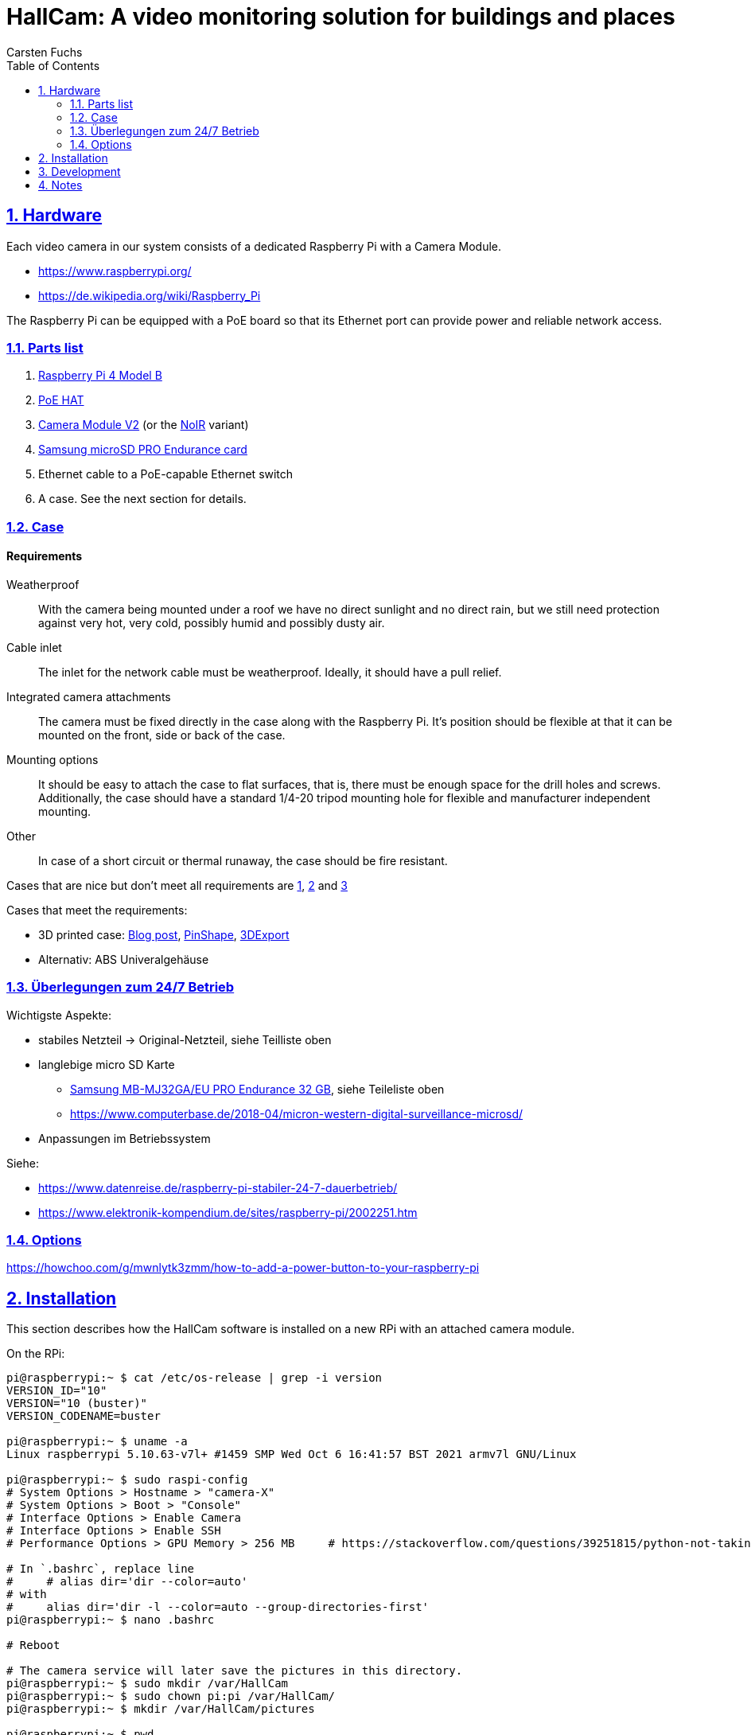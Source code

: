 // In PDF-Dateien, schreibe nicht „Chapter 2. Lori Konzepte“, sondern einfach nur „2. Lori Konzepte“.
:chapter-label:

// Binde die `docinfo.html` Datei in die HTML-Ausgabe ein.
// Siehe http://discuss.asciidoctor.org/Dealing-with-screenshots-td5271.html
// für Details ("private" scheint nur mit adoc-Suffix zu funktionieren).
:docinfo: shared

// Das Verzeichnis, in dem image: und image:: nach den Bildern suchen.
:imagesdir: ./images


= HallCam: A video monitoring solution for buildings and places
Carsten Fuchs
:doctype: book
:title-logo-image: image:Titelbild.png[Logo, 236, 240]
:toc: left
:toclevels: 3
:sectnums:
:sectlinks:
:icons: font
:source-highlighter: rouge
:experimental:    // Um kbd:[F11] benutzen zu können.


== Hardware

Each video camera in our system consists of a dedicated Raspberry Pi with a Camera Module.

  - https://www.raspberrypi.org/
  - https://de.wikipedia.org/wiki/Raspberry_Pi

The Raspberry Pi can be equipped with a PoE board so that its Ethernet port can provide power and reliable network access.


=== Parts list

  1. https://www.raspberrypi.org/products/raspberry-pi-4-model-b/[Raspberry Pi 4 Model B]
  1. https://www.raspberrypi.org/products/poe-hat/[PoE HAT]
  1. https://www.raspberrypi.org/products/camera-module-v2/[Camera Module V2] (or the https://www.raspberrypi.org/products/pi-noir-camera-v2/[NoIR] variant)
  1. https://www.samsung.com/de/memory-storage/memory-card/memory-card-pro-endurance-32gb-mb-mj32ga-eu/[Samsung microSD PRO Endurance card]
  1. Ethernet cable to a PoE-capable Ethernet switch
  1. A case. See the next section for details.


=== Case

[discrete]
==== Requirements

Weatherproof::
With the camera being mounted under a roof we have no direct sunlight and no direct rain, but we still need protection against very hot, very cold, possibly humid and possibly dusty air.

Cable inlet::
The inlet for the network cable must be weatherproof.
Ideally, it should have a pull relief.

Integrated camera attachments::
The camera must be fixed directly in the case along with the Raspberry Pi.
It's position should be flexible at that it can be mounted on the front, side or back of the case.

Mounting options::
It should be easy to attach the case to flat surfaces, that is, there must be enough space for the drill holes and screws.
Additionally, the case should have a standard 1/4-20 tripod mounting hole for flexible and manufacturer independent mounting.

Other::
In case of a short circuit or thermal runaway, the case should be fire resistant.

Cases that are nice but don't meet all requirements are
https://labists.com/products/raspberry-pi-4-case-kit[1],
https://www.datapro.net/products/rugged-aluminum-raspberry-pi-camera-case.html[2] and
https://www.raspberrypi-spy.co.uk/2016/08/pi-camera-3d-printed-cylinder-mount/[3]

Cases that meet the requirements:

  - 3D printed case: https://tinkererblog.wordpress.com/2015/07/28/how-i-designed-a-compact-weatherproof-raspberry-pi-case/[Blog post], https://pinshape.com/users/21701-pkb81#designs-tab-open[PinShape], https://de.3dexport.com/3dmodel-rainberry3-weatherproof-case-for-raspberry-pi-3-145889.htm[3DExport]
  - Alternativ: ABS Univeralgehäuse


=== Überlegungen zum 24/7 Betrieb

Wichtigste Aspekte:

  - stabiles Netzteil -> Original-Netzteil, siehe Teilliste oben
  - langlebige micro SD Karte
      * https://www.amazon.de/Samsung-MB-MJ128GA-EU-microSDXC-Endurance/dp/B07CY3QSST?th=1[Samsung MB-MJ32GA/EU PRO Endurance 32 GB], siehe Teileliste oben
      * https://www.computerbase.de/2018-04/micron-western-digital-surveillance-microsd/
  - Anpassungen im Betriebssystem

Siehe:

  - https://www.datenreise.de/raspberry-pi-stabiler-24-7-dauerbetrieb/
  - https://www.elektronik-kompendium.de/sites/raspberry-pi/2002251.htm


=== Options

https://howchoo.com/g/mwnlytk3zmm/how-to-add-a-power-button-to-your-raspberry-pi


== Installation

This section describes how the HallCam software is installed on a new RPi with an attached camera module.

On the RPi:

[source,shell]
----
pi@raspberrypi:~ $ cat /etc/os-release | grep -i version
VERSION_ID="10"
VERSION="10 (buster)"
VERSION_CODENAME=buster

pi@raspberrypi:~ $ uname -a
Linux raspberrypi 5.10.63-v7l+ #1459 SMP Wed Oct 6 16:41:57 BST 2021 armv7l GNU/Linux

pi@raspberrypi:~ $ sudo raspi-config
# System Options > Hostname > "camera-X"
# System Options > Boot > "Console"
# Interface Options > Enable Camera
# Interface Options > Enable SSH
# Performance Options > GPU Memory > 256 MB     # https://stackoverflow.com/questions/39251815/python-not-taking-picture-at-highest-resolution-from-raspberry-pi-camera

# In `.bashrc`, replace line
#     # alias dir='dir --color=auto'
# with
#     alias dir='dir -l --color=auto --group-directories-first'
pi@raspberrypi:~ $ nano .bashrc

# Reboot

# The camera service will later save the pictures in this directory.
pi@raspberrypi:~ $ sudo mkdir /var/HallCam
pi@raspberrypi:~ $ sudo chown pi:pi /var/HallCam/
pi@raspberrypi:~ $ mkdir /var/HallCam/pictures

pi@raspberrypi:~ $ pwd
/home/pi

pi@raspberrypi:~ $ git clone https://github.com/carstenfuchs/hallcam.git HallCam
Cloning into 'HallCam'...
# ...

pi@raspberrypi:~ $ sudo apt install python3-venv
pi@raspberrypi:~ $ mkdir .virtualenvs
pi@raspberrypi:~ $ python3 -m venv ~/.virtualenvs/HallCam-rpi
pi@raspberrypi:~ $ ln -s .virtualenvs/HallCam-rpi/bin/activate activate_HallCam_rpi

pi@raspberrypi:~ $ . activate_HallCam_rpi
pi@raspberrypi:~ $ cp HallCam/rpi/localconfig.example HallCam/rpi/localconfig.py
pi@raspberrypi:~ $ nano HallCam/rpi/localconfig.py  # configure with local settings

pi@raspberrypi:~/HallCam/rpi $ sudo cp hallcam.service /etc/systemd/system
pi@raspberrypi:~/HallCam/rpi $ sudo systemctl daemon-reload
pi@raspberrypi:~/HallCam/rpi $ sudo systemctl enable hallcam.service
Created symlink /etc/systemd/system/multi-user.target.wants/hallcam.service → /etc/systemd/system/hallcam.service.
pi@raspberrypi:~/HallCam/rpi $ sudo systemctl status
----


== Development

Development is normally *not* done on the RPi itself, with display and keyboard attached, but remotely via SSH.

On a local development (desktop) system:

[source,shell]
----
$ mkdir mounted_rpi
$ sshfs pi@192.168.1.94:/home/pi mounted_rpi/

$ mkdir mounted_rpi_pictures
$ sshfs pi@192.168.1.94:/var/HallCam/pictures mounted_rpi_pictures/
----

Later, to unmount:

[source,shell]
----
$ fusermount -u mounted_rpi/
$ fusermount -u mounted_rpi_pictures/
----


== Notes

For reference, here is a similar project:
https://blog.helmutkarger.de/raspberry-video-camera-teil-1-oachkatzl-cam/
